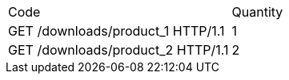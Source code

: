 [cols="1,1"]
|===
|Code
|Quantity

|GET /downloads/product_1 HTTP/1.1
|1

|GET /downloads/product_2 HTTP/1.1
|2

|===

